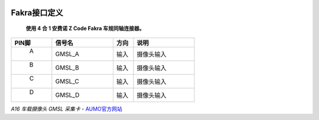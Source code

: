 .. image:: images/images_0/8.png

================
Fakra接口定义
================

 **使用 4 合 1 安费诺 Z Code Fakra 车规同轴连接器。**

.. csv-table:: 
  :header: "PIN脚", "信号名","方向","说明"
  :widths: 20, 30, 10, 30

  " A",GMSL_A ,输入 ,"摄像头输入"
  " B",GMSL_B ,输入 ,"摄像头输入"
  " C",GMSL_C ,输入 ,"摄像头输入"
  " D",GMSL_D ,输入 ,"摄像头输入"


.. image:: images/images_2/52.png


 

*A16 车载摄像头 GMSL 采集卡*    - `AUMO官方网站 <https://www.aumo.cn>`_